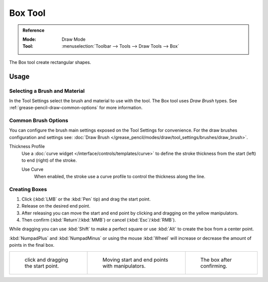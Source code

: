 .. _tool-grease-pencil-draw-box:

********
Box Tool
********

.. admonition:: Reference
   :class: refbox

   :Mode:      Draw Mode
   :Tool:      :menuselection:`Toolbar --> Tools --> Draw Tools --> Box`

The Box tool create rectangular shapes.


Usage
=====

Selecting a Brush and Material
------------------------------

In the Tool Settings select the brush and material to use with the tool.
The Box tool uses *Draw Brush* types.
See :ref:`grease-pencil-draw-common-options` for more information.


Common Brush Options
--------------------

You can configure the brush main settings exposed on the Tool Settings for convenience.
For the draw brushes configuration and settings see:
:doc:`Draw Brush </grease_pencil/modes/draw/tool_settings/brushes/draw_brush>`.

Thickness Profile
   Use a :doc:`curve widget </interface/controls/templates/curve>` to define the stroke thickness
   from the start (left) to end (right) of the stroke.

   Use Curve
      When enabled, the stroke use a curve profile to control the thickness along the line.


Creating Boxes
--------------

#. Click (:kbd:`LMB` or the :kbd:`Pen` tip) and drag the start point.
#. Release on the desired end point.
#. After releasing you can move the start and end point by clicking and dragging on the yellow manipulators.
#. Then confirm (:kbd:`Return`/:kbd:`MMB`) or cancel (:kbd:`Esc`/:kbd:`RMB`).

While dragging you can use :kbd:`Shift` to make a perfect square
or use :kbd:`Alt` to create the box from a center point.

:kbd:`NumpadPlus` and :kbd:`NumpadMinus` or using the mouse :kbd:`Wheel`
will increase or decrease the amount of points in the final box.

.. list-table::

   * - .. figure:: /images/grease-pencil_modes_draw_tool-settings_box_01.png
          :width: 200px

          click and dragging the start point.

     - .. figure:: /images/grease-pencil_modes_draw_tool-settings_box_02.png
          :width: 200px

          Moving start and end points with manipulators.

     - .. figure:: /images/grease-pencil_modes_draw_tool-settings_box_03.png
          :width: 200px

          The box after confirming.
